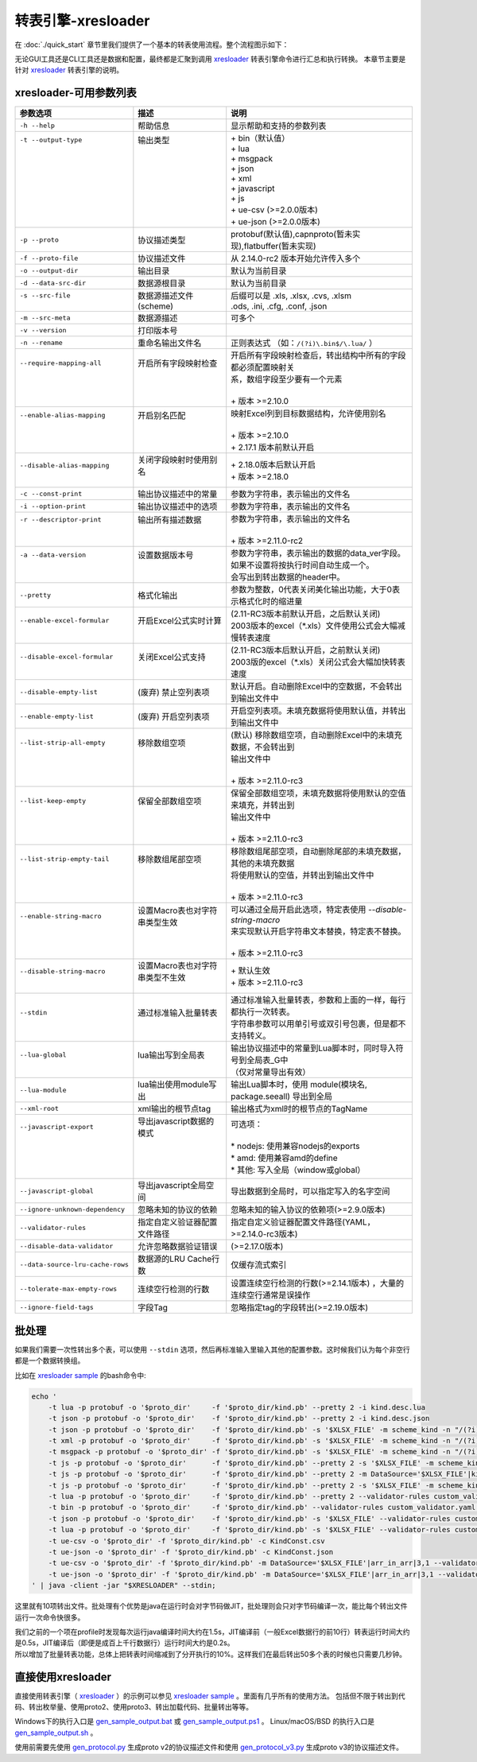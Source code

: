 转表引擎-xresloader
=============================================

.. _xresloader: https://github.com/xresloader/xresloader
.. _xresloader sample: https://github.com/xresloader/xresloader/tree/main/sample
.. _gen_sample_output.bat: https://github.com/xresloader/xresloader/blob/main/sample/gen_sample_output.bat
.. _gen_sample_output.ps1: https://github.com/xresloader/xresloader/blob/main/sample/gen_sample_output.ps1
.. _gen_sample_output.sh: https://github.com/xresloader/xresloader/blob/main/sample/gen_sample_output.sh
.. _gen_protocol.py: https://github.com/xresloader/xresloader/blob/main/sample/gen_protocol.py
.. _gen_protocol_v3.py: https://github.com/xresloader/xresloader/blob/main/sample/gen_protocol_v3.py

在 :doc:`./quick_start` 章节里我们提供了一个基本的转表使用流程。整个流程图示如下：

.. image:: ../_static/development/xresconv_process.png

无论GUI工具还是CLI工具还是数据和配置，最终都是汇聚到调用 `xresloader`_ 转表引擎命令进行汇总和执行转换。
本章节主要是针对 `xresloader`_ 转表引擎的说明。

xresloader-可用参数列表
---------------------------------------------

+----------------------------------+----------------------------------+-------------------------------------------------------------------+
| 参数选项                         | 描述                             | 说明                                                              |
+==================================+==================================+===================================================================+
| ``-h --help``                    | 帮助信息                         | 显示帮助和支持的参数列表                                          |
+----------------------------------+----------------------------------+-------------------------------------------------------------------+
|| ``-t --output-type``            || 输出类型                        || + bin（默认值）                                                  |
||                                 ||                                 || + lua                                                            |
||                                 ||                                 || + msgpack                                                        |
||                                 ||                                 || + json                                                           |
||                                 ||                                 || + xml                                                            |
||                                 ||                                 || + javascript                                                     |
||                                 ||                                 || + js                                                             |
||                                 ||                                 || + ue-csv (>=2.0.0版本)                                           |
||                                 ||                                 || + ue-json (>=2.0.0版本)                                          |
+----------------------------------+----------------------------------+-------------------------------------------------------------------+
| ``-p --proto``                   | 协议描述类型                     | protobuf(默认值),capnproto(暂未实现),flatbuffer(暂未实现)         |
+----------------------------------+----------------------------------+-------------------------------------------------------------------+
| ``-f --proto-file``              | 协议描述文件                     | 从 2.14.0-rc2 版本开始允许传入多个                                |
+----------------------------------+----------------------------------+-------------------------------------------------------------------+
| ``-o --output-dir``              | 输出目录                         | 默认为当前目录                                                    |
+----------------------------------+----------------------------------+-------------------------------------------------------------------+
| ``-d --data-src-dir``            | 数据源根目录                     | 默认为当前目录                                                    |
+----------------------------------+----------------------------------+-------------------------------------------------------------------+
|| ``-s --src-file``               || 数据源描述文件                  || 后缀可以是 .xls, .xlsx, .cvs, .xlsm                              |
||                                 || (scheme)                        || .ods, .ini, .cfg, .conf, .json                                   |
+----------------------------------+----------------------------------+-------------------------------------------------------------------+
| ``-m --src-meta``                | 数据源描述                       | 可多个                                                            |
+----------------------------------+----------------------------------+-------------------------------------------------------------------+
| ``-v --version``                 | 打印版本号                       |                                                                   |
+----------------------------------+----------------------------------+-------------------------------------------------------------------+
| ``-n --rename``                  | 重命名输出文件名                 | 正则表达式 （如：``/(?i)\.bin$/\.lua/`` ）                        |
+----------------------------------+----------------------------------+-------------------------------------------------------------------+
|| ``--require-mapping-all``       || 开启所有字段映射检查            || 开启所有字段映射检查后，转出结构中所有的字段都必须配置映射关     |
||                                 ||                                 || 系，数组字段至少要有一个元素                                     |
||                                 ||                                 ||                                                                  |
||                                 ||                                 || + 版本 >=2.10.0                                                  |
+----------------------------------+----------------------------------+-------------------------------------------------------------------+
|| ``--enable-alias-mapping``      || 开启别名匹配                    || 映射Excel列到目标数据结构，允许使用别名                          |
||                                 ||                                 ||                                                                  |
||                                 ||                                 || + 版本 >=2.10.0                                                  |
||                                 ||                                 || + 2.17.1 版本前默认开启                                          |
+----------------------------------+----------------------------------+-------------------------------------------------------------------+
|| ``--disable-alias-mapping``     || 关闭字段映射时使用别名          || + 2.18.0版本后默认开启                                           |
||                                 ||                                 || + 版本 >=2.18.0                                                  |
+----------------------------------+----------------------------------+-------------------------------------------------------------------+
| ``-c --const-print``             | 输出协议描述中的常量             | 参数为字符串，表示输出的文件名                                    |
+----------------------------------+----------------------------------+-------------------------------------------------------------------+
| ``-i --option-print``            | 输出协议描述中的选项             | 参数为字符串，表示输出的文件名                                    |
+----------------------------------+----------------------------------+-------------------------------------------------------------------+
|| ``-r --descriptor-print``       || 输出所有描述数据                || 参数为字符串，表示输出的文件名                                   |
||                                 ||                                 ||                                                                  |
||                                 ||                                 || + 版本 >=2.11.0-rc2                                              |
+----------------------------------+----------------------------------+-------------------------------------------------------------------+
|| ``-a --data-version``           || 设置数据版本号                  || 参数为字符串，表示输出的数据的data_ver字段。                     |
||                                 ||                                 || 如果不设置将按执行时间自动生成一个。                             |
||                                 ||                                 || 会写出到转出数据的header中。                                     |
+----------------------------------+----------------------------------+-------------------------------------------------------------------+
| ``--pretty``                     | 格式化输出                       | 参数为整数，0代表关闭美化输出功能，大于0表示格式化时的缩进量      |
+----------------------------------+----------------------------------+-------------------------------------------------------------------+
|| ``--enable-excel-formular``     || 开启Excel公式实时计算           || (2.11-RC3版本前默认开启，之后默认关闭)                           |
||                                 ||                                 || 2003版本的excel（\*\.xls）文件使用公式会大幅减慢转表速度         |
+----------------------------------+----------------------------------+-------------------------------------------------------------------+
|| ``--disable-excel-formular``    || 关闭Excel公式支持               || (2.11-RC3版本后默认开启，之前默认关闭)                           |
||                                 ||                                 || 2003版的excel（\*\.xls）关闭公式会大幅加快转表速度               |
+----------------------------------+----------------------------------+-------------------------------------------------------------------+
| ``--disable-empty-list``         | (废弃) 禁止空列表项              | 默认开启。自动删除Excel中的空数据，不会转出到输出文件中           |
+----------------------------------+----------------------------------+-------------------------------------------------------------------+
| ``--enable-empty-list``          | (废弃) 开启空列表项              | 开启空列表项。未填充数据将使用默认值，并转出到输出文件中          |
+----------------------------------+----------------------------------+-------------------------------------------------------------------+
|| ``--list-strip-all-empty``      || 移除数组空项                    || (默认) 移除数组空项，自动删除Excel中的未填充数据，不会转出到     |
||                                 ||                                 || 输出文件中                                                       |
||                                 ||                                 ||                                                                  |
||                                 ||                                 || + 版本 >=2.11.0-rc3                                              |
+----------------------------------+----------------------------------+-------------------------------------------------------------------+
|| ``--list-keep-empty``           || 保留全部数组空项                || 保留全部数组空项，未填充数据将使用默认的空值来填充，并转出到     |
||                                 ||                                 || 输出文件中                                                       |
||                                 ||                                 ||                                                                  |
||                                 ||                                 || + 版本 >=2.11.0-rc3                                              |
+----------------------------------+----------------------------------+-------------------------------------------------------------------+
|| ``--list-strip-empty-tail``     || 移除数组尾部空项                || 移除数组尾部空项，自动删除尾部的未填充数据，其他的未填充数据     |
||                                 ||                                 || 将使用默认的空值，并转出到输出文件中                             |
||                                 ||                                 ||                                                                  |
||                                 ||                                 || + 版本 >=2.11.0-rc3                                              |
+----------------------------------+----------------------------------+-------------------------------------------------------------------+
|| ``--enable-string-macro``       || 设置Macro表也对字符串类型生效   || 可以通过全局开启此选项，特定表使用 `--disable-string-macro`      |
||                                 ||                                 || 来实现默认开启字符串文本替换，特定表不替换。                     |
||                                 ||                                 ||                                                                  |
||                                 ||                                 || + 版本 >=2.11.0-rc3                                              |
+----------------------------------+----------------------------------+-------------------------------------------------------------------+
|| ``--disable-string-macro``      || 设置Macro表也对字符串类型不生效 || + 默认生效                                                       |
||                                 ||                                 || + 版本 >=2.11.0-rc3                                              |
+----------------------------------+----------------------------------+-------------------------------------------------------------------+
|| ``--stdin``                     || 通过标准输入批量转表            || 通过标准输入批量转表，参数和上面的一样，每行都执行一次转表。     |
||                                 ||                                 || 字符串参数可以用单引号或双引号包裹，但是都不支持转义。           |
+----------------------------------+----------------------------------+-------------------------------------------------------------------+
|| ``--lua-global``                || lua输出写到全局表               || 输出协议描述中的常量到Lua脚本时，同时导入符号到全局表_G中        |
||                                 ||                                 || （仅对常量导出有效）                                             |
+----------------------------------+----------------------------------+-------------------------------------------------------------------+
| ``--lua-module``                 | lua输出使用module写出            | 输出Lua脚本时，使用 module(模块名, package.seeall) 导出到全局     |
+----------------------------------+----------------------------------+-------------------------------------------------------------------+
| ``--xml-root``                   | xml输出的根节点tag               | 输出格式为xml时的根节点的TagName                                  |
+----------------------------------+----------------------------------+-------------------------------------------------------------------+
|| ``--javascript-export``         || 导出javascript数据的模式        || 可选项：                                                         |
||                                 ||                                 ||                                                                  |
||                                 ||                                 || * nodejs: 使用兼容nodejs的exports                                |
||                                 ||                                 || * amd: 使用兼容amd的define                                       |
||                                 ||                                 || * 其他: 写入全局（window或global）                               |
+----------------------------------+----------------------------------+-------------------------------------------------------------------+
| ``--javascript-global``          | 导出javascript全局空间           | 导出数据到全局时，可以指定写入的名字空间                          |
+----------------------------------+----------------------------------+-------------------------------------------------------------------+
| ``--ignore-unknown-dependency``  | 忽略未知的协议的依赖             | 忽略未知的输入协议的依赖项(>=2.9.0版本)                           |
+----------------------------------+----------------------------------+-------------------------------------------------------------------+
| ``--validator-rules``            | 指定自定义验证器配置文件路径     | 指定自定义验证器配置文件路径(YAML，>=2.14.0-rc3版本)              |
+----------------------------------+----------------------------------+-------------------------------------------------------------------+
| ``--disable-data-validator``     | 允许忽略数据验证错误             | (>=2.17.0版本)                                                    |
+----------------------------------+----------------------------------+-------------------------------------------------------------------+
| ``--data-source-lru-cache-rows`` | 数据源的LRU Cache行数            | 仅缓存流式索引                                                    |
+----------------------------------+----------------------------------+-------------------------------------------------------------------+
| ``--tolerate-max-empty-rows``    | 连续空行检测的行数               | 设置连续空行检测的行数(>=2.14.1版本) ，大量的连续空行通常是误操作 |
+----------------------------------+----------------------------------+-------------------------------------------------------------------+
| ``--ignore-field-tags``          | 字段Tag                          | 忽略指定tag的字段转出(>=2.19.0版本)                               |
+----------------------------------+----------------------------------+-------------------------------------------------------------------+

批处理
---------------------------------------------

如果我们需要一次性转出多个表，可以使用 ``--stdin`` 选项，然后再标准输入里输入其他的配置参数。这时候我们认为每个非空行都是一个数据转换组。

比如在 `xresloader sample`_ 的bash命令中:

.. code-block:: bash

    echo '
        -t lua -p protobuf -o '$proto_dir'     -f '$proto_dir/kind.pb' --pretty 2 -i kind.desc.lua
        -t json -p protobuf -o '$proto_dir'    -f '$proto_dir/kind.pb' --pretty 2 -i kind.desc.json
        -t json -p protobuf -o '$proto_dir'    -f '$proto_dir/kind.pb' -s '$XLSX_FILE' -m scheme_kind -n "/(?i)\.bin$/\.json/"
        -t xml -p protobuf -o '$proto_dir'     -f '$proto_dir/kind.pb' -s '$XLSX_FILE' -m scheme_kind -n "/(?i)\.bin$/\.xml/"
        -t msgpack -p protobuf -o '$proto_dir' -f '$proto_dir/kind.pb' -s '$XLSX_FILE' -m scheme_kind -n "/(?i)\.bin$/\.msgpack.bin/"
        -t js -p protobuf -o '$proto_dir'      -f '$proto_dir/kind.pb' --pretty 2 -s '$XLSX_FILE' -m scheme_kind -n "/(?i)\.bin$/\.js/" --javascript-global sample 
        -t js -p protobuf -o '$proto_dir'      -f '$proto_dir/kind.pb' --pretty 2 -m DataSource='$XLSX_FILE'|kind|3,1 -m MacroSource='$XLSX_FILE'|macro|2,1 -m ProtoName=role_cfg -m OutputFile=role_cfg.n.js -m KeyRow=2 -m KeyCase=lower -m KeyWordSplit=_ -m "KeyWordRegex=[A-Z_\$ \t\r\n]|[_\$ \t\r\n]|[a-zA-Z_\$]" --javascript-export nodejs 
        -t js -p protobuf -o '$proto_dir'      -f '$proto_dir/kind.pb' --pretty 2 -s '$XLSX_FILE' -m scheme_kind -n "/(?i)\.bin$/\.amd\.js/" --javascript-export amd 
        -t lua -p protobuf -o '$proto_dir'     -f '$proto_dir/kind.pb' --pretty 2 --validator-rules custom_validator.yaml -m DataSource='$XLSX_FILE'|arr_in_arr|3,1 -m MacroSource='$XLSX_FILE'|macro|2,1 -m ProtoName=arr_in_arr_cfg -m OutputFile=arr_in_arr_cfg.lua -m KeyRow=2 -o proto_v3
        -t bin -p protobuf -o '$proto_dir'     -f '$proto_dir/kind.pb' --validator-rules custom_validator.yaml -m DataSource='$XLSX_FILE'|arr_in_arr|3,1 -m MacroSource='$XLSX_FILE'|macro|2,1 -m ProtoName=arr_in_arr_cfg -m OutputFile=arr_in_arr_cfg.bin -m KeyRow=2 -o proto_v3
        -t json -p protobuf -o '$proto_dir'    -f '$proto_dir/kind.pb' -s '$XLSX_FILE' --validator-rules custom_validator.yaml -m scheme_upgrade -n "/(?i)\.bin$/\.json/"
        -t lua -p protobuf -o '$proto_dir'     -f '$proto_dir/kind.pb' -s '$XLSX_FILE' --validator-rules custom_validator.yaml -m scheme_upgrade -n "/(?i)\.bin$/\.lua/"
        -t ue-csv -o '$proto_dir' -f '$proto_dir/kind.pb' -c KindConst.csv
        -t ue-json -o '$proto_dir' -f '$proto_dir/kind.pb' -c KindConst.json
        -t ue-csv -o '$proto_dir' -f '$proto_dir/kind.pb' -m DataSource='$XLSX_FILE'|arr_in_arr|3,1 --validator-rules custom_validator.yaml -m MacroSource='$XLSX_FILE'|macro|2,1 -m ProtoName=arr_in_arr_cfg -m OutputFile=ArrInArrCfg.csv -m KeyRow=2 -m UeCfg-CodeOutput=|Public/Config|Private/Config
        -t ue-json -o '$proto_dir' -f '$proto_dir/kind.pb' -m DataSource='$XLSX_FILE'|arr_in_arr|3,1 --validator-rules custom_validator.yaml -m MacroSource='$XLSX_FILE'|macro|2,1 -m ProtoName=arr_in_arr_cfg -m OutputFile=ArrInArrCfg.json -m KeyRow=2 -m UeCfg-CodeOutput=|Public/Config|Private/Config
    ' | java -client -jar "$XRESLOADER" --stdin;

这里就有10项转出文件。批处理有个优势是java在运行时会对字节码做JIT，批处理则会只对字节码编译一次，能比每个转出文件运行一次命令快很多。

| 我们之前的一个项在profile时发现每次运行java编译时间大约在1.5s，JIT编译前（一般Excel数据行的前10行）转表运行时间大约是0.5s，JIT编译后（即便是成百上千行数据行）运行时间大约是0.2s。
| 所以增加了批量转表功能，总体上把转表时间缩减到了分开执行的10%。这样我们在最后转出50多个表的时候也只需要几秒钟。


直接使用xresloader
---------------------------------------------

直接使用转表引擎（ `xresloader`_ ）的示例可以参见 `xresloader sample`_ 。里面有几乎所有的使用方法。
包括但不限于转出到代码、转出枚举量、使用proto2、使用proto3、转出加载代码、批量转出等等。

Windows下的执行入口是 `gen_sample_output.bat`_ 或 `gen_sample_output.ps1`_ 。 Linux/macOS/BSD 的执行入口是 `gen_sample_output.sh`_ 。

使用前需要先使用 `gen_protocol.py`_ 生成proto v2的协议描述文件和使用 `gen_protocol_v3.py`_ 生成proto v3的协议描述文件。
